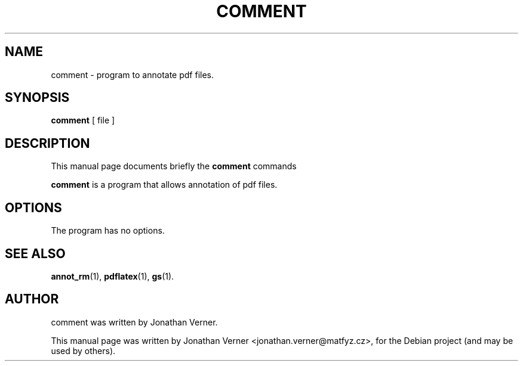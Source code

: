 .\"                                      Hey, EMACS: -*- nroff -*-
.\" First parameter, NAME, should be all caps
.\" Second parameter, SECTION, should be 1-8, maybe w/ subsection
.\" other parameters are allowed: see man(7), man(1)
.TH COMMENT 1 "April 19, 2010"
.\" Please adjust this date whenever revising the manpage.
.\"
.\" Some roff macros, for reference:
.\" .nh        disable hyphenation
.\" .hy        enable hyphenation
.\" .ad l      left justify
.\" .ad b      justify to both left and right margins
.\" .nf        disable filling
.\" .fi        enable filling
.\" .br        insert line break
.\" .sp <n>    insert n+1 empty lines
.\" for manpage-specific macros, see man(7)
.SH NAME
comment \- program to annotate pdf files.
.SH SYNOPSIS
.B comment
.RI " [ file ]"
.br
.SH DESCRIPTION
This manual page documents briefly the
.B comment
commands
.PP
.\" TeX users may be more comfortable with the \fB<whatever>\fP and
.\" \fI<whatever>\fP escape sequences to invode bold face and italics,
.\" respectively.
\fBcomment\fP is a program that allows annotation of pdf files.
.SH OPTIONS
The program has no options.
.SH SEE ALSO
.BR annot_rm (1),
.BR pdflatex (1),
.BR gs (1).
.br
.SH AUTHOR
comment was written by Jonathan Verner.
.PP
This manual page was written by Jonathan Verner <jonathan.verner@matfyz.cz>,
for the Debian project (and may be used by others).
